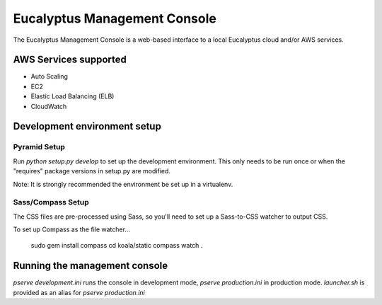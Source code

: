 *****************************
Eucalyptus Management Console
*****************************

The Eucalyptus Management Console is a web-based interface to a local Eucalyptus cloud and/or AWS services.


AWS Services supported
======================

* Auto Scaling
* EC2
* Elastic Load Balancing (ELB)
* CloudWatch


Development environment setup
=============================

Pyramid Setup
^^^^^^^^^^^^^
Run `python setup.py develop` to set up the development environment.
This only needs to be run once or when the "requires" package versions in setup.py are modified.

Note: It is strongly recommended the environment be set up in a virtualenv.

Sass/Compass Setup
^^^^^^^^^^^^^^^^^^
The CSS files are pre-processed using Sass, so you'll need to set up a Sass-to-CSS watcher to output CSS.

To set up Compass as the file watcher...

    sudo gem install compass
    cd koala/static
    compass watch .


Running the management console
==============================

`pserve development.ini` runs the console in development mode, `pserve production.ini` in production mode.
`launcher.sh` is provided as an alias for `pserve production.ini`


